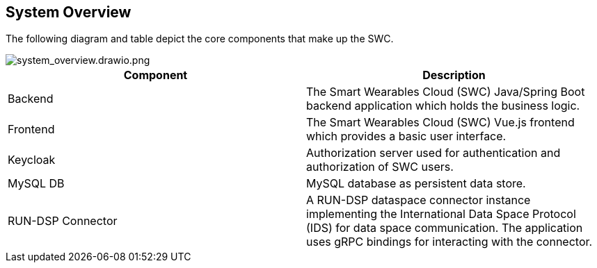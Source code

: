 :imagesdir: ./images
== System Overview
The following diagram and table depict the core components that make up the SWC.

////
Markdown diagram import for direct diagram editing in GitLab
![building_blocks_level_1.drawio.svg](uploads/1159c848a052cdcef33f3697824205cc/building_blocks_level_1.drawio.svg)
////

image::system_overview.drawio.png[system_overview.drawio.png]

////
Markdown table
| Component | Description |
|-----------|-------------|
| Backend | The Smart Wearables Cloud (SWC) Java backend application. |
| Frontend | The Smart Wearables Cloud (SWC) Vue.js frontend. |
| Keycloak | Authorization server used for authentication and authorization. |
| MySQL DB | MySQL database as persistent data store. |
| RUN-DSP Connector | A RUN-DSP dataspace connector used for data space communication. The application uses gRPC bindings for interacting with the connector. |
////

[%header,cols="1,1"]
|===

|Component
|Description

|Backend
|The Smart Wearables Cloud (SWC) Java/Spring Boot backend application which holds the business logic.

| Frontend
| The Smart Wearables Cloud (SWC) Vue.js frontend which provides a basic user interface.

|Keycloak 
|Authorization server used for authentication and authorization of SWC users.

|MySQL DB 
|MySQL database as persistent data store.

|RUN-DSP Connector 
|A RUN-DSP dataspace connector instance implementing the International Data Space Protocol (IDS) for data space communication. The application uses gRPC bindings for interacting with the connector.

|===
